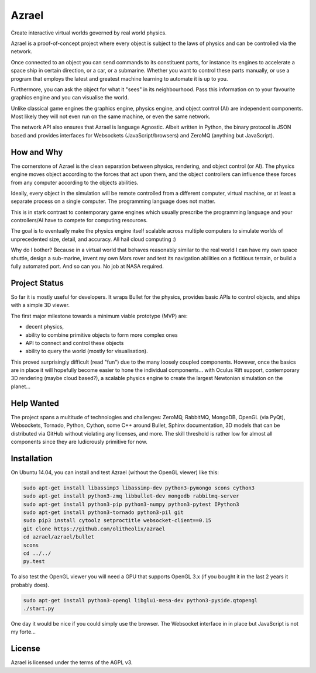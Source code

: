 ======
Azrael
======

Create interactive virtual worlds governed by real world physics.

Azrael is a proof-of-concept project where every object is subject to the laws
of physics and can be controlled via the network.

Once connected to an object you can send commands to its constituent parts, for
instance its engines to accelerate a space ship in certain direction, or a car,
or a submarine. Whether you want to control these parts manually, or use a
program that employs the latest and greatest machine learning to automate it is
up to you.

Furthermore, you can ask the object for what it "sees" in its
neighbourhood. Pass this information on to your favourite graphics engine and
you can visualise the world.

Unlike classical game engines the graphics engine, physics engine, and object
control (AI) are independent components. Most likely they will not even run on
the same machine, or even the same network.

The network API also ensures that Azrael is language Agnostic. Albeit written
in Python, the binary protocol is JSON based and provides interfaces for
Websockets (JavaScript/browsers) and ZeroMQ (anything but JavaScript).

How and Why
===========

The cornerstone of Azrael is the clean separation between physics, rendering,
and object control (or AI). The physics engine moves object according to the
forces that act upon them, and the object controllers can influence these
forces from any computer according to the objects abilities.

Ideally, every object in the simulation will be remote controlled from a
different computer, virtual machine, or at least a separate process on a single
computer. The programming language does not matter.

This is in stark contrast to contemporary game engines which usually prescribe
the programming language and your controllers/AI have to compete for computing
resources.

The goal is to eventually make the physics engine itself scalable across
multiple computers to simulate worlds of unprecedented size, detail, and
accuracy. All hail cloud computing :)

Why do I bother? Because in a virtual world that behaves reasonably similar to
the real world I can have my own space shuttle, design a sub-marine, invent my
own Mars rover and test its navigation abilities on a fictitious terrain, or
build a fully automated port. And so can you. No job at NASA required.


Project Status
==============

So far it is mostly useful for developers. It wraps Bullet for the physics,
provides basic APIs to control objects, and ships with a simple 3D viewer.

The first major milestone towards a minimum viable prototype (MVP) are:

* decent physics,
* ability to combine primitive objects to form more complex ones
* API to connect and control these objects
* ability to query the world (mostly for visualisation).

This proved surprisingly difficult (read "fun") due to the many loosely coupled
components. However, once the basics are in place it will hopefully become
easier to hone the individual components... with Oculus Rift support,
contemporary 3D rendering (maybe cloud based?), a scalable physics engine to
create the largest Newtonian simulation on the planet...


Help Wanted
===========

The project spans a multitude of technologies and challenges: ZeroMQ, RabbitMQ,
MongoDB, OpenGL (via PyQt), Websockets, Tornado, Python, Cython, some C++
around Bullet, Sphinx documentation, 3D models that can be distributed via
GitHub without violating any licenses, and more. The skill threshold is rather
low for almost all components since they are ludicrously primitive for now.


Installation
============

On Ubuntu 14.04, you can install and test Azrael (without the OpenGL
viewer) like this:

.. code-block:: bash

   sudo apt-get install libassimp3 libassimp-dev python3-pymongo scons cython3
   sudo apt-get install python3-zmq libbullet-dev mongodb rabbitmq-server
   sudo apt-get install python3-pip python3-numpy python3-pytest IPython3
   sudo apt-get install python3-tornado python3-pil git
   sudo pip3 install cytoolz setproctitle websocket-client==0.15
   git clone https://github.com/olitheolix/azrael
   cd azrael/azrael/bullet
   scons
   cd ../../
   py.test

To also test the OpenGL viewer you will need a GPU that supports OpenGL 3.x (if
you bought it in the last 2 years it probably does). 

.. code-block:: bash

   sudo apt-get install python3-opengl libglu1-mesa-dev python3-pyside.qtopengl
   ./start.py

One day it would be nice if you could simply use the browser. The Websocket
interface in in place but JavaScript is not my forte...

License
=======

Azrael is licensed under the terms of the AGPL v3.
